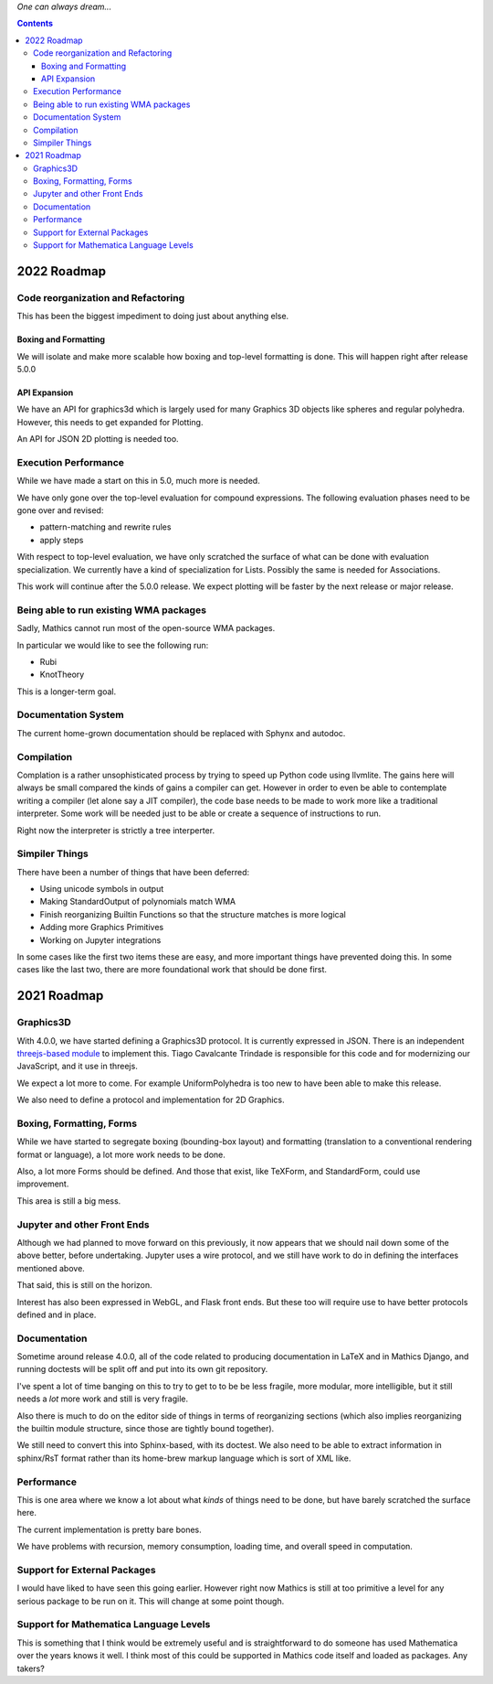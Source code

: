 *One can always dream...*

.. contents::

2022 Roadmap
=============

Code reorganization and Refactoring
-----------------------------------

This has been the biggest impediment to doing just about anything else.

Boxing and Formatting
+++++++++++++++++++++

We will isolate and make more scalable how boxing and top-level formatting is done. This will happen right after release 5.0.0

API Expansion
+++++++++++++

We have an API for graphics3d which is largely used for many Graphics 3D objects like spheres and regular polyhedra. However, this needs to get expanded for Plotting.

An API for JSON 2D plotting is needed too.

Execution Performance
----------------------

While we have made a start on this in 5.0, much more is needed.

We have only gone over the top-level evaluation for compound expressions.
The following evaluation phases need to be gone over and revised:

* pattern-matching and rewrite rules
* apply steps

With respect to top-level evaluation, we have only scratched the surface of what can be done with evaluation specialization. We currently have a kind of specialization for Lists. Possibly the same is needed for Associations.

This work will continue after the 5.0.0 release. We expect plotting will be faster by the next release or major release.

Being able to run existing WMA packages
----------------------------------------

Sadly, Mathics cannot run most of the open-source WMA packages.

In particular we would like to see the following run:

* Rubi
* KnotTheory

This is a longer-term goal.

Documentation System
--------------------

The current home-grown documentation should be replaced with Sphynx and autodoc.

Compilation
-----------

Complation is a rather unsophisticated process by trying to speed up Python code using llvmlite. The gains here will always be small compared the kinds of gains a compiler can get. However in order to even be able to contemplate writing a compiler (let alone say a JIT compiler), the code base needs to be made to work more like a traditional interpreter. Some work will be needed just to be able or create a sequence of instructions to run.

Right now the interpreter is strictly a tree interperter.

Simpiler Things
---------------

There have been a number of things that have been deferred:

* Using unicode symbols in output
* Making StandardOutput of polynomials match WMA
* Finish reorganizing Builtin Functions so that the structure matches is more logical
* Adding more Graphics Primitives
* Working on Jupyter integrations

In some cases like the first two items these are easy, and more important things have prevented doing this. In some cases like the last two, there are more foundational work that should be done first.


2021 Roadmap
=============


Graphics3D
----------

With 4.0.0, we have started defining a Graphics3D protocol.  It is
currently expressed in JSON. There is an independent `threejs-based
module
<https://www.npmjs.com/package/@mathicsorg/mathics-threejs-backend>`_
to implement this. Tiago Cavalcante Trindade is responsible for this
code and for modernizing our JavaScript, and it use in threejs.

We expect a lot more to come. For example UniformPolyhedra is too new
to have been able to make this release.

We also need to define a protocol and implementation for 2D Graphics.


Boxing, Formatting, Forms
-------------------------

While we have started to segregate boxing (bounding-box layout) and
formatting (translation to a conventional rendering format or
language), a lot more work needs to be done.

Also, a lot more Forms should be defined. And those that exist, like
TeXForm, and StandardForm, could use improvement.

This area is still a big mess.

Jupyter and other Front Ends
----------------------------

Although we had planned to move forward on this previously, it now
appears that we should nail down some of the above better, before
undertaking. Jupyter uses a wire protocol, and we still have
work to do in defining the interfaces mentioned above.

That said, this is still on the horizon.

Interest has also been expressed in WebGL, and Flask front ends. But
these too will require use to have better protocols defined and in
place.


Documentation
-------------

Sometime around release 4.0.0, all of the code related to producing
documentation in LaTeX and in Mathics Django, and running doctests
will be split off and put into its own git repository.

I've spent a lot of time banging on this to try to get to to be be
less fragile, more modular, more intelligible, but it still needs a
*lot* more work and still is very fragile.

Also there is much to do on the editor side of things in terms of
reorganizing sections (which also implies reorganizing the builtin
module structure, since those are tightly bound together).

We still need to convert this into Sphinx-based, with its doctest.  We
also need to be able to extract information in sphinx/RsT format
rather than its home-brew markup language which is sort of XML like.

Performance
-----------

This is one area where we know a lot about what *kinds* of things need
to be done, but have barely scratched the surface here.

The current implementation is pretty bare bones.

We have problems with recursion, memory consumption, loading time, and
overall speed in computation.

Support for External Packages
-----------------------------

I would have liked to have seen this going earlier. However right now
Mathics is still at too primitive a level for any serious package to
be run on it. This will change at some point though.

Support for Mathematica Language Levels
---------------------------------------

This is something that I think would be extremely useful and is
straightforward to do someone has used Mathematica over the years
knows it well. I think most of this could be supported in Mathics code
itself and loaded as packages. Any takers?

